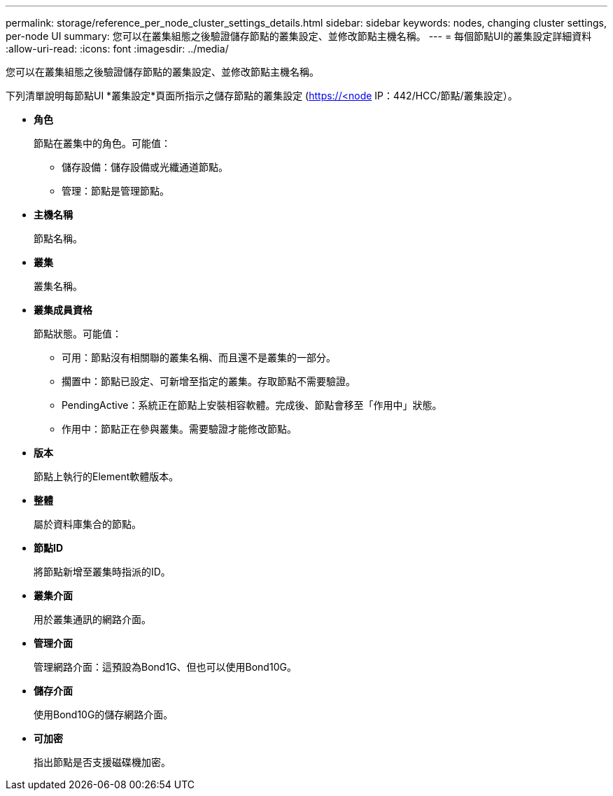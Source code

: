 ---
permalink: storage/reference_per_node_cluster_settings_details.html 
sidebar: sidebar 
keywords: nodes, changing cluster settings, per-node UI 
summary: 您可以在叢集組態之後驗證儲存節點的叢集設定、並修改節點主機名稱。 
---
= 每個節點UI的叢集設定詳細資料
:allow-uri-read: 
:icons: font
:imagesdir: ../media/


[role="lead"]
您可以在叢集組態之後驗證儲存節點的叢集設定、並修改節點主機名稱。

下列清單說明每節點UI *叢集設定*頁面所指示之儲存節點的叢集設定 (https://<node[] IP：442/HCC/節點/叢集設定）。

* *角色*
+
節點在叢集中的角色。可能值：

+
** 儲存設備：儲存設備或光纖通道節點。
** 管理：節點是管理節點。


* *主機名稱*
+
節點名稱。

* *叢集*
+
叢集名稱。

* *叢集成員資格*
+
節點狀態。可能值：

+
** 可用：節點沒有相關聯的叢集名稱、而且還不是叢集的一部分。
** 擱置中：節點已設定、可新增至指定的叢集。存取節點不需要驗證。
** PendingActive：系統正在節點上安裝相容軟體。完成後、節點會移至「作用中」狀態。
** 作用中：節點正在參與叢集。需要驗證才能修改節點。


* *版本*
+
節點上執行的Element軟體版本。

* *整體*
+
屬於資料庫集合的節點。

* *節點ID*
+
將節點新增至叢集時指派的ID。

* *叢集介面*
+
用於叢集通訊的網路介面。

* *管理介面*
+
管理網路介面：這預設為Bond1G、但也可以使用Bond10G。

* *儲存介面*
+
使用Bond10G的儲存網路介面。

* *可加密*
+
指出節點是否支援磁碟機加密。


